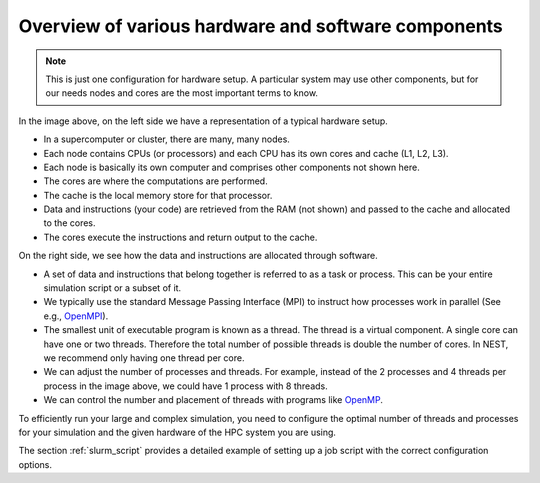 .. _overview_hardware:

Overview of various hardware and software components
====================================================


.. image:: static/img/hpc_ware1.png




.. note::

  This is just one configuration for hardware setup. A particular system may use other components, but for our needs
  nodes and cores are the most important terms to know.

In the image above, on the left side we have a representation of a typical hardware setup.

* In a supercomputer or cluster, there are many, many nodes.

* Each node contains CPUs (or processors) and each CPU has its own cores and cache (L1, L2, L3).

* Each node is basically its own computer and comprises other components not shown here.

* The cores are where the computations are performed.

* The cache is the local memory store for that processor.

* Data and instructions (your code) are retrieved from the RAM (not shown) and passed to the cache and allocated to the cores.

* The cores execute the instructions and return output to the cache.

On the right side, we see how the data and instructions are allocated through software.

* A set of data and instructions that belong together is referred to as a task or process. This can be your entire simulation
  script or a subset of it.

* We typically use the standard Message Passing Interface (MPI) to instruct how processes work in parallel (See e.g.,
  `OpenMPI <https://www.open-mpi.org/>`_).

* The smallest unit of executable program is known as a thread. The thread is a virtual component. A single core can
  have one or two threads. Therefore the total number of possible threads is double the number of cores. In NEST, we recommend
  only having one thread per core.

* We can adjust the number of processes and threads. For example, instead of the 2 processes and 4 threads per process in the
  image above, we could have 1 process with 8 threads.

* We can control the number and placement of threads with programs like `OpenMP <https://www.openmp.org/>`_.

To efficiently run your large and complex simulation, you need to configure the optimal number of threads and processes for
your simulation and the given hardware of the HPC system you are using.

The section :ref:`slurm_script`  provides a detailed example of setting up a job script with the
correct configuration options.



